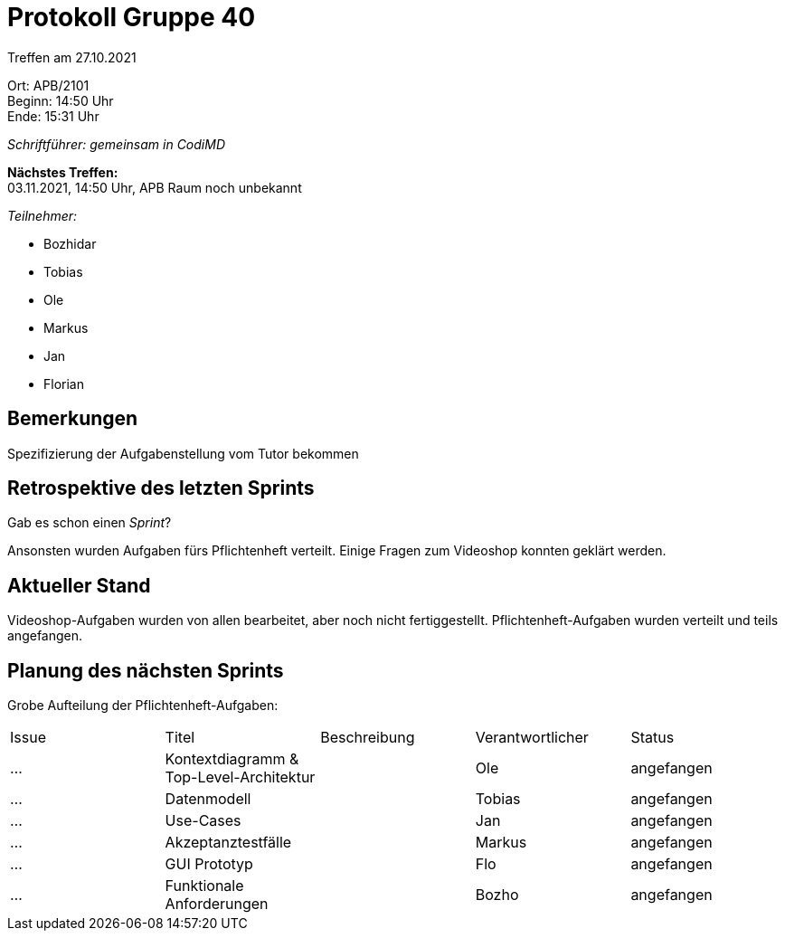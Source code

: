 = Protokoll Gruppe 40

Treffen am 27.10.2021

Ort:      APB/2101 +
Beginn:   14:50 Uhr +
Ende:     15:31 Uhr

__Schriftführer: gemeinsam in CodiMD__

*Nächstes Treffen:* +
03.11.2021, 14:50 Uhr, APB Raum noch unbekannt

__Teilnehmer:__
//Tabellarisch oder Aufzählung, Kennzeichnung von Teilnehmern mit besonderer Rolle (z.B. Kunde)

- Bozhidar
- Tobias
- Ole
- Markus
- Jan
- Florian


== Bemerkungen
Spezifizierung der Aufgabenstellung vom Tutor bekommen

== Retrospektive des letzten Sprints
Gab es schon einen _Sprint_?

Ansonsten wurden Aufgaben fürs Pflichtenheft verteilt.
Einige Fragen zum Videoshop konnten geklärt werden.


== Aktueller Stand
Videoshop-Aufgaben wurden von allen bearbeitet, aber noch nicht fertiggestellt.
Pflichtenheft-Aufgaben wurden verteilt und teils angefangen.

== Planung des nächsten Sprints
Grobe Aufteilung der Pflichtenheft-Aufgaben:

// See http://asciidoctor.org/docs/user-manual/=tables
[option="headers"]
|===
|Issue |Titel |Beschreibung |Verantwortlicher |Status
|…     |Kontextdiagramm & Top-Level-Architektur      |            |Ole               |angefangen
|…     |Datenmodell      |            |Tobias              |angefangen
|…     |Use-Cases      |            |Jan               |angefangen
|…     |Akzeptanztestfälle      |            |Markus               |angefangen
|…     |GUI Prototyp      |            |Flo               |angefangen
|…     |Funktionale Anforderungen      |            |Bozho               |angefangen
|===
